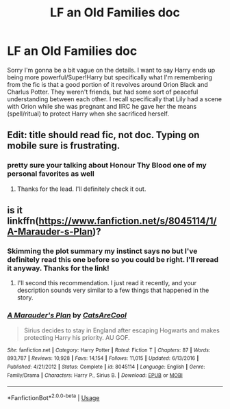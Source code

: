 #+TITLE: LF an Old Families doc

* LF an Old Families doc
:PROPERTIES:
:Author: DrBigsKimble
:Score: 6
:DateUnix: 1544555030.0
:DateShort: 2018-Dec-11
:FlairText: Request
:END:
Sorry I'm gonna be a bit vague on the details. I want to say Harry ends up being more powerful/Super!Harry but specifically what I'm remembering from the fic is that a good portion of it revolves around Orion Black and Charlus Potter. They weren't friends, but had some sort of peaceful understanding between each other. I recall specifically that Lily had a scene with Orion while she was pregnant and IIRC he gave her the means (spell/ritual) to protect Harry when she sacrificed herself.


** Edit: title should read fic, not doc. Typing on mobile sure is frustrating.
:PROPERTIES:
:Author: DrBigsKimble
:Score: 3
:DateUnix: 1544555089.0
:DateShort: 2018-Dec-11
:END:

*** pretty sure your talking about Honour Thy Blood one of my personal favorites as well
:PROPERTIES:
:Author: ohi03
:Score: 3
:DateUnix: 1544573540.0
:DateShort: 2018-Dec-12
:END:

**** Thanks for the lead. I'll definitely check it out.
:PROPERTIES:
:Author: DrBigsKimble
:Score: 1
:DateUnix: 1544579763.0
:DateShort: 2018-Dec-12
:END:


** is it linkffn([[https://www.fanfiction.net/s/8045114/1/A-Marauder-s-Plan]])?
:PROPERTIES:
:Author: Deathcrow
:Score: 2
:DateUnix: 1544567926.0
:DateShort: 2018-Dec-12
:END:

*** Skimming the plot summary my instinct says no but I've definitely read this one before so you could be right. I'll reread it anyway. Thanks for the link!
:PROPERTIES:
:Author: DrBigsKimble
:Score: 2
:DateUnix: 1544568107.0
:DateShort: 2018-Dec-12
:END:

**** I'll second this recommendation. I just read it recently, and your description sounds very similar to a few things that happened in the story.
:PROPERTIES:
:Author: Madam_Hook
:Score: 3
:DateUnix: 1544573550.0
:DateShort: 2018-Dec-12
:END:


*** [[https://www.fanfiction.net/s/8045114/1/][*/A Marauder's Plan/*]] by [[https://www.fanfiction.net/u/3926884/CatsAreCool][/CatsAreCool/]]

#+begin_quote
  Sirius decides to stay in England after escaping Hogwarts and makes protecting Harry his priority. AU GOF.
#+end_quote

^{/Site/:} ^{fanfiction.net} ^{*|*} ^{/Category/:} ^{Harry} ^{Potter} ^{*|*} ^{/Rated/:} ^{Fiction} ^{T} ^{*|*} ^{/Chapters/:} ^{87} ^{*|*} ^{/Words/:} ^{893,787} ^{*|*} ^{/Reviews/:} ^{10,928} ^{*|*} ^{/Favs/:} ^{14,154} ^{*|*} ^{/Follows/:} ^{11,015} ^{*|*} ^{/Updated/:} ^{6/13/2016} ^{*|*} ^{/Published/:} ^{4/21/2012} ^{*|*} ^{/Status/:} ^{Complete} ^{*|*} ^{/id/:} ^{8045114} ^{*|*} ^{/Language/:} ^{English} ^{*|*} ^{/Genre/:} ^{Family/Drama} ^{*|*} ^{/Characters/:} ^{Harry} ^{P.,} ^{Sirius} ^{B.} ^{*|*} ^{/Download/:} ^{[[http://www.ff2ebook.com/old/ffn-bot/index.php?id=8045114&source=ff&filetype=epub][EPUB]]} ^{or} ^{[[http://www.ff2ebook.com/old/ffn-bot/index.php?id=8045114&source=ff&filetype=mobi][MOBI]]}

--------------

*FanfictionBot*^{2.0.0-beta} | [[https://github.com/tusing/reddit-ffn-bot/wiki/Usage][Usage]]
:PROPERTIES:
:Author: FanfictionBot
:Score: 1
:DateUnix: 1544567975.0
:DateShort: 2018-Dec-12
:END:
